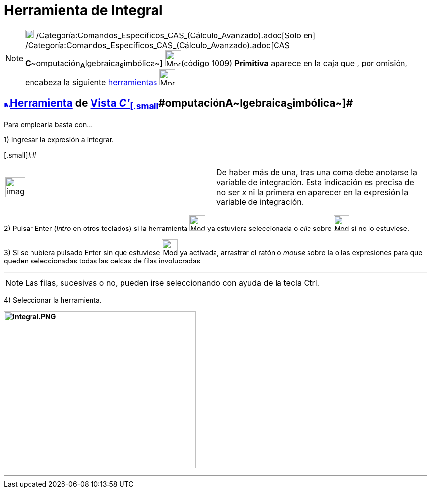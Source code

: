 = Herramienta de Integral
:page-en: tools/Integral
ifdef::env-github[:imagesdir: /es/modules/ROOT/assets/images]

[NOTE]
====

image:18px-Menu_view_cas.svg.png[Menu view cas.svg,width=18,height=18]
/Categoría:Comandos_Específicos_CAS_(Cálculo_Avanzado).adoc[Solo en]
/Categoría:Comandos_Específicos_CAS_(Cálculo_Avanzado).adoc[CAS
**C**~[.small]#omputación#~**A**~[.small]#lgebraica#~**S**~[.small]#imbólica#~] image:32px-Mode_integral.svg.png[Mode
integral.svg,width=32,height=32](código 1009) *Primitiva* aparece en la caja que , por omisión, encabeza la siguiente
xref:/Herramientas.adoc[herramientas] image:32px-Mode_derivative.svg.png[Mode derivative.svg,width=32,height=32]

====

== xref:/Vista_CAS.adoc[image:12px-Menu_view_cas.svg.png[Menu view cas.svg,width=12,height=12]]xref:/Herramientas.adoc[Herramienta] [.small]#de xref:/Vista_CAS.adoc[Vista __C'__~[.small]#omputación#~**A**~[.small]#lgebraica#~**S**~[.small]#imbólica#~]#

Para emplearla basta con...

[.step]#1)# Ingresar la expresión a integrar.

[.small]##

[width="100%",cols="50%,50%",]
|===
a|
image:Ambox_notice.png[image,width=40,height=40]

|De haber más de una, tras una coma debe anotarse la variable de integración. Esta indicación es precisa de no ser _x_
ni la primera en aparecer en la expresión la variable de integración.
|===

[.step]#2)# Pulsar [.kcode]#Enter# ([.kcode]#_Intro_# en otros teclados) si la herramienta
[.small]#image:32px-Mode_integral.svg.png[Mode integral.svg,width=32,height=32]# ya estuviera seleccionada o _clic_
sobre image:32px-Mode_integral.svg.png[Mode integral.svg,width=32,height=32] si no lo estuviese.

[.step]#3)# Si se hubiera pulsado [.kcode]#Enter# sin que estuviese image:32px-Mode_integral.svg.png[Mode
integral.svg,width=32,height=32] ya activada, arrastrar el ratón o _mouse_ sobre la o las expresiones para que queden
seleccionadas todas las celdas de filas involucradas

'''''

[NOTE]
====

Las filas, sucesivas o no, pueden irse seleccionando con ayuda de la tecla [.kcode]#Ctrl#.

====

[.step]#4)# Seleccionar la herramienta.

*image:390px-Integral.PNG[Integral.PNG,width=390,height=319]*

'''''
